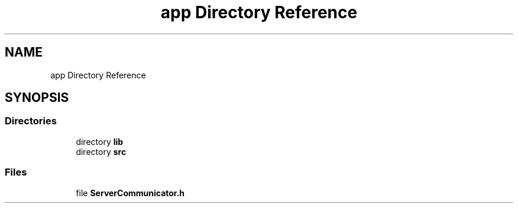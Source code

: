 .TH "app Directory Reference" 3StudySphere" \" -*- nroff -*-
.ad l
.nh
.SH NAME
app Directory Reference
.SH SYNOPSIS
.br
.PP
.SS "Directories"

.in +1c
.ti -1c
.RI "directory \fBlib\fP"
.br
.ti -1c
.RI "directory \fBsrc\fP"
.br
.in -1c
.SS "Files"

.in +1c
.ti -1c
.RI "file \fBServerCommunicator\&.h\fP"
.br
.in -1c
